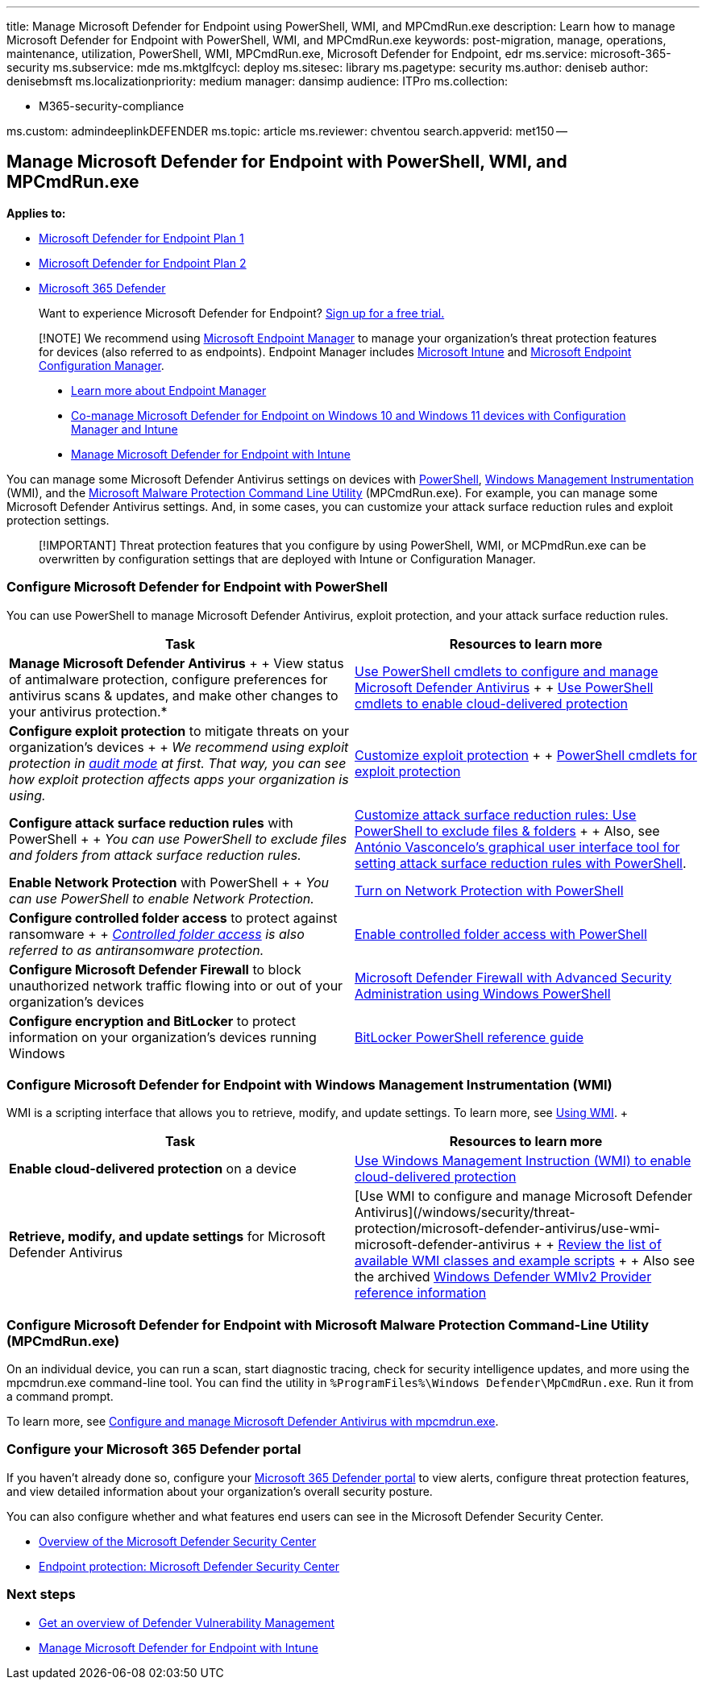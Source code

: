 '''

title: Manage Microsoft Defender for Endpoint using PowerShell, WMI, and MPCmdRun.exe description: Learn how to manage Microsoft Defender for Endpoint with PowerShell, WMI, and MPCmdRun.exe keywords: post-migration, manage, operations, maintenance, utilization, PowerShell, WMI, MPCmdRun.exe, Microsoft Defender for Endpoint, edr ms.service: microsoft-365-security ms.subservice: mde ms.mktglfcycl: deploy ms.sitesec: library ms.pagetype: security ms.author: deniseb author: denisebmsft ms.localizationpriority: medium manager: dansimp audience: ITPro ms.collection:

* M365-security-compliance

ms.custom: admindeeplinkDEFENDER ms.topic: article ms.reviewer: chventou search.appverid: met150 --

== Manage Microsoft Defender for Endpoint with PowerShell, WMI, and MPCmdRun.exe

*Applies to:*

* https://go.microsoft.com/fwlink/?linkid=2154037[Microsoft Defender for Endpoint Plan 1]
* https://go.microsoft.com/fwlink/?linkid=2154037[Microsoft Defender for Endpoint Plan 2]
* https://go.microsoft.com/fwlink/?linkid=2118804[Microsoft 365 Defender]

____
Want to experience Microsoft Defender for Endpoint?
https://signup.microsoft.com/create-account/signup?products=7f379fee-c4f9-4278-b0a1-e4c8c2fcdf7e&ru=https://aka.ms/MDEp2OpenTrial?ocid=docs-wdatp-exposedapis-abovefoldlink[Sign up for a free trial.]
____

____
[!NOTE] We recommend using link:/mem[Microsoft Endpoint Manager] to manage your organization's threat protection features for devices (also referred to as endpoints).
Endpoint Manager includes link:/mem/intune/fundamentals/what-is-intune[Microsoft Intune] and link:/mem/configmgr/core/understand/introduction[Microsoft Endpoint Configuration Manager].

* link:/mem/endpoint-manager-overview[Learn more about Endpoint Manager]
* xref:manage-mde-post-migration-intune.adoc[Co-manage Microsoft Defender for Endpoint on Windows 10 and Windows 11 devices with Configuration Manager and Intune]
* xref:manage-mde-post-migration-intune.adoc[Manage Microsoft Defender for Endpoint with Intune]
____

You can manage some Microsoft Defender Antivirus settings on devices with <<configure-microsoft-defender-for-endpoint-with-powershell,PowerShell>>,  <<configure-microsoft-defender-for-endpoint-with-windows-management-instrumentation-wmi,Windows Management Instrumentation>> (WMI), and the <<configure-microsoft-defender-for-endpoint-with-microsoft-malware-protection-command-line-utility-mpcmdrunexe,Microsoft Malware Protection Command Line Utility>> (MPCmdRun.exe).
For example, you can manage some Microsoft Defender Antivirus settings.
And, in some cases, you can customize your attack surface reduction rules and exploit protection settings.

____
[!IMPORTANT] Threat protection features that you configure by using PowerShell, WMI, or MCPmdRun.exe can be overwritten by configuration settings that are deployed with Intune or Configuration Manager.
____

=== Configure Microsoft Defender for Endpoint with PowerShell

You can use PowerShell to manage Microsoft Defender Antivirus, exploit protection, and your attack surface reduction rules.

|===
| Task | Resources to learn more

| *Manage Microsoft Defender Antivirus* +  + View status of antimalware protection, configure preferences for antivirus scans & updates, and make other changes to your antivirus protection.*
| link:/windows/security/threat-protection/microsoft-defender-antivirus/use-powershell-cmdlets-microsoft-defender-antivirus[Use PowerShell cmdlets to configure and manage Microsoft Defender Antivirus] +  + link:/windows/security/threat-protection/microsoft-defender-antivirus/enable-cloud-protection-microsoft-defender-antivirus#use-powershell-cmdlets-to-enable-cloud-delivered-protection[Use PowerShell cmdlets to enable cloud-delivered protection]

| *Configure exploit protection* to mitigate threats on your organization's devices +  + _We recommend using exploit protection in link:/microsoft-365/security/defender-endpoint/evaluate-exploit-protection#powershell[audit mode] at first.
That way, you can see how exploit protection affects apps your organization is using._
| link:/microsoft-365/security/defender-endpoint/customize-exploit-protection[Customize exploit protection] +  + link:/microsoft-365/security/defender-endpoint/customize-exploit-protection#powershell-reference[PowerShell cmdlets for exploit protection]

| *Configure attack surface reduction rules* with PowerShell +  + _You can use PowerShell to exclude files and folders from attack surface reduction rules._
| link:/microsoft-365/security/defender-endpoint/enable-attack-surface-reduction[Customize attack surface reduction rules: Use PowerShell to exclude files & folders] +  + Also, see https://github.com/anvascon/MDATP_PoSh_Scripts/tree/master/ASR%20GUI[António Vasconcelo's graphical user interface tool for setting attack surface reduction rules with PowerShell].

| *Enable Network Protection* with PowerShell +  + _You can use PowerShell to enable Network Protection._
| link:/microsoft-365/security/defender-endpoint/enable-network-protection#powershell[Turn on Network Protection with PowerShell]

| *Configure controlled folder access* to protect against ransomware +  + _link:/microsoft-365/security/defender-endpoint/controlled-folders[Controlled folder access] is also referred to as antiransomware protection._
| link:/microsoft-365/security/defender-endpoint/enable-controlled-folders#powershell[Enable controlled folder access with PowerShell]

| *Configure Microsoft Defender Firewall* to block unauthorized network traffic flowing into or out of your organization's devices
| link:/windows/security/threat-protection/windows-firewall/windows-firewall-with-advanced-security-administration-with-windows-powershell[Microsoft Defender Firewall with Advanced Security Administration using Windows PowerShell]

| *Configure encryption and BitLocker* to protect information on your organization's devices running Windows
| link:/powershell/module/bitlocker/[BitLocker PowerShell reference guide]
|===

=== Configure Microsoft Defender for Endpoint with Windows Management Instrumentation (WMI)

WMI is a scripting interface that allows you to retrieve, modify, and update settings.
To learn more, see link:/windows/win32/wmisdk/using-wmi[Using WMI].
+  +

|===
| Task | Resources to learn more

| *Enable cloud-delivered protection* on a device
| link:/windows/security/threat-protection/microsoft-defender-antivirus/enable-cloud-protection-microsoft-defender-antivirus#use-windows-management-instruction-wmi-to-enable-cloud-delivered-protection[Use Windows Management Instruction (WMI) to enable cloud-delivered protection]

| *Retrieve, modify, and update settings* for Microsoft Defender Antivirus
| [Use WMI to configure and manage Microsoft Defender Antivirus](/windows/security/threat-protection/microsoft-defender-antivirus/use-wmi-microsoft-defender-antivirus +  + link:/previous-versions/windows/desktop/defender/windows-defender-wmiv2-apis-portal[Review the list of available WMI classes and example scripts] +  + Also see the archived link:/previous-versions/windows/desktop/defender/windows-defender-wmiv2-apis-portal?redirectedfrom=MSDN[Windows Defender WMIv2 Provider reference information]
|===

=== Configure Microsoft Defender for Endpoint with Microsoft Malware Protection Command-Line Utility (MPCmdRun.exe)

On an individual device, you can run a scan, start diagnostic tracing, check for security intelligence updates, and more using the mpcmdrun.exe command-line tool.
You can find the utility in `%ProgramFiles%\Windows Defender\MpCmdRun.exe`.
Run it from a command prompt.

To learn more, see link:/windows/security/threat-protection/microsoft-defender-antivirus/command-line-arguments-microsoft-defender-antivirus[Configure and manage Microsoft Defender Antivirus with mpcmdrun.exe].

=== Configure your Microsoft 365 Defender portal

If you haven't already done so, configure your https://go.microsoft.com/fwlink/p/?linkid=2077139[Microsoft 365 Defender portal] to view alerts, configure threat protection features, and view detailed information about your organization's overall security posture.

You can also configure whether and what features end users can see in the Microsoft Defender Security Center.

* link:/microsoft-365/security/defender-endpoint/use[Overview of the Microsoft Defender Security Center]
* link:/mem/intune/protect/endpoint-protection-windows-10#microsoft-defender-security-center[Endpoint protection: Microsoft Defender Security Center]

=== Next steps

* link:/microsoft-365/security/defender-endpoint/next-gen-threat-and-vuln-mgt[Get an overview of Defender Vulnerability Management]
* xref:manage-mde-post-migration-intune.adoc[Manage Microsoft Defender for Endpoint with Intune]
